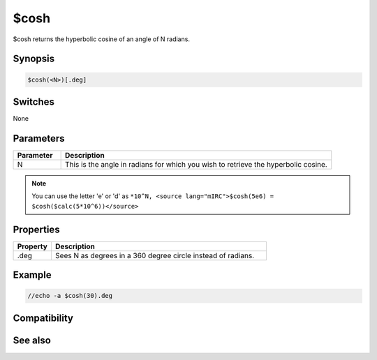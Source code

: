 $cosh
=====

$cosh returns the hyperbolic cosine of an angle of N radians.

Synopsis
--------

.. code:: text

    $cosh(<N>)[.deg]

Switches
--------

None

Parameters
----------

.. list-table::
    :widths: 15 85
    :header-rows: 1

    * - Parameter
      - Description
    * - N
      - This is the angle in radians for which you wish to retrieve the hyperbolic cosine.

.. note:: You can use the letter 'e' or 'd' as ``*10^N, <source lang="mIRC">$cosh(5e6) = $cosh($calc(5*10^6))</source>``

Properties
----------

.. list-table::
    :widths: 15 85
    :header-rows: 1

    * - Property
      - Description
    * - .deg 
      - Sees N as degrees in a 360 degree circle instead of radians.

Example
-------

.. code:: text

    //echo -a $cosh(30).deg

Compatibility
-------------

.. compatibility:: 7.33

See also
--------

.. hlist::
    :columns: 4

    * :doc:`$acos </identifiers/acos>`
    * :doc:`$cos </identifiers/cos>`
    * :doc:`$sin </identifiers/sin>`
    * :doc:`$asin </identifiers/asin>`
    * :doc:`$sinh </identifiers/sinh>`
    * :doc:`$tan </identifiers/tan>`
    * :doc:`$atan </identifiers/atan>`
    * :doc:`$atan2 </identifiers/atan2>`
    * :doc:`$tanh </identifiers/tanh>`


